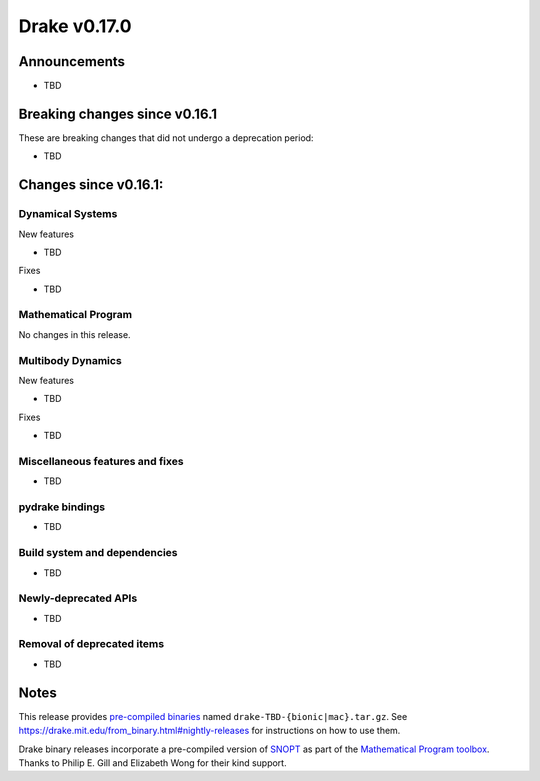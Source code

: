 *************
Drake v0.17.0
*************

Announcements
-------------

* TBD

Breaking changes since v0.16.1
------------------------------

These are breaking changes that did not undergo a deprecation period:

* TBD

Changes since v0.16.1:
----------------------

Dynamical Systems
~~~~~~~~~~~~~~~~~

New features

* TBD

Fixes

* TBD


Mathematical Program
~~~~~~~~~~~~~~~~~~~~

No changes in this release.

Multibody Dynamics
~~~~~~~~~~~~~~~~~~

New features

* TBD

Fixes

* TBD

Miscellaneous features and fixes
~~~~~~~~~~~~~~~~~~~~~~~~~~~~~~~~

* TBD

pydrake bindings
~~~~~~~~~~~~~~~~

* TBD

Build system and dependencies
~~~~~~~~~~~~~~~~~~~~~~~~~~~~~

* TBD

Newly-deprecated APIs
~~~~~~~~~~~~~~~~~~~~~

* TBD

Removal of deprecated items
~~~~~~~~~~~~~~~~~~~~~~~~~~~

* TBD

Notes
-----

This release provides `pre-compiled binaries
<https://github.com/RobotLocomotion/drake/releases/tag/v0.17.0>`__ named
``drake-TBD-{bionic|mac}.tar.gz``. See
https://drake.mit.edu/from_binary.html#nightly-releases for instructions on
how to use them.

Drake binary releases incorporate a pre-compiled version of `SNOPT
<https://ccom.ucsd.edu/~optimizers/solvers/snopt/>`__ as part of the
`Mathematical Program toolbox
<https://drake.mit.edu/doxygen_cxx/group__solvers.html>`__. Thanks to
Philip E. Gill and Elizabeth Wong for their kind support.

..
  Current oldest_commit b2293bc15d192473dbe76e48e9861c860c739549 TODO (inclusive).
  Current newest_commit 8f449959b0bd4acf8495d1a0a1dd4013da0d7be1 TODO (inclusive).
